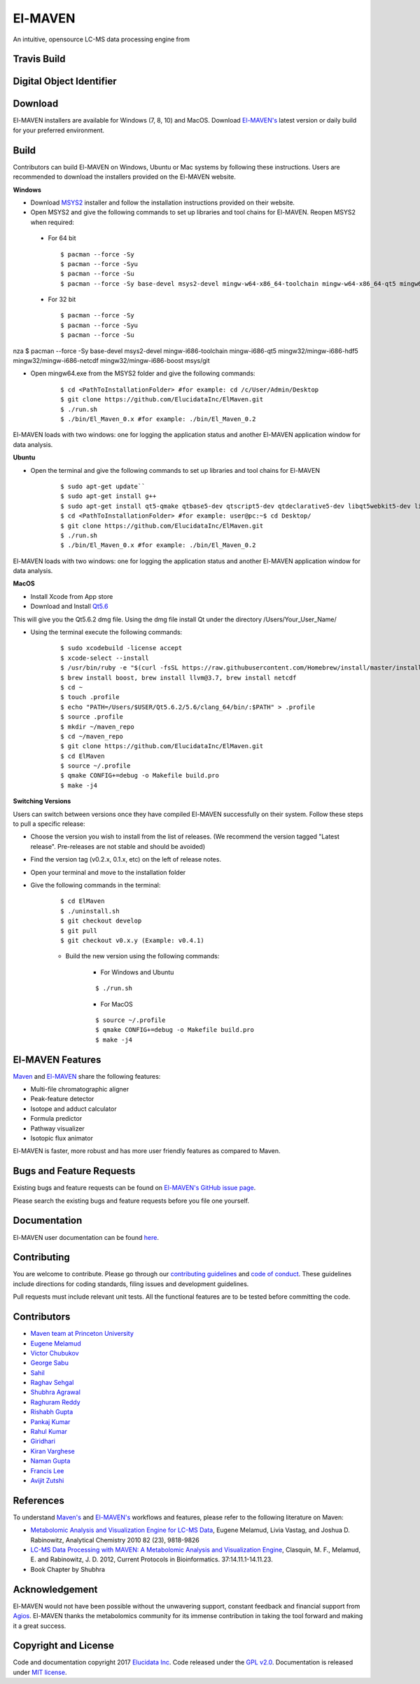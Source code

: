 El-MAVEN
========

An intuitive, opensource LC-MS data processing engine from

.. image:: https://github.com/ElucidataInc/ElMaven/blob/documentation-website/docs/image/Elucidata.png
   :target: http://www.elucidata.io/


Travis Build
------------

.. image:: https://travis-ci.org/ElucidataInc/ElMaven.svg?branch=develop
    :target: https://travis-ci.org/ElucidataInc/ElMaven


Digital Object Identifier
-------------------------

.. image:: https://zenodo.org/badge/DOI/10.5281/zenodo.1332034.svg
   :target: https://doi.org/10.5281/zenodo.1332034

   
Download
--------

El-MAVEN installers are available for Windows (7, 8, 10) and MacOS. Download `El-MAVEN's <https://elucidatainc.github.io/ElMaven/>`_ latest version or daily build for your preferred environment.

Build
-----

Contributors can build El-MAVEN on Windows, Ubuntu or Mac systems by following these instructions. 
Users are recommended to download the installers provided on the El-MAVEN website.

**Windows**

* Download `MSYS2 <http://www.msys2.org/>`_ installer and follow the installation instructions provided on their website.

* Open MSYS2 and give the following commands to set up libraries and tool chains for El-MAVEN. Reopen MSYS2 when required:

 * For 64 bit

   ::

   $ pacman --force -Sy
   $ pacman --force -Syu
   $ pacman --force -Su
   $ pacman --force -Sy base-devel msys2-devel mingw-w64-x86_64-toolchain mingw-w64-x86_64-qt5 mingw64/mingw-w64-x86_64-hdf5 mingw64/mingw-w64-x86_64-netcdf mingw64/mingw-w64-x86_64-boost msys/git

 * For 32 bit

   ::

   $ pacman --force -Sy
   $ pacman --force -Syu
   $ pacman --force -Su
nza   $ pacman --force -Sy base-devel msys2-devel mingw-i686-toolchain mingw-i686-qt5 mingw32/mingw-i686-hdf5 mingw32/mingw-i686-netcdf mingw32/mingw-i686-boost msys/git

* Open mingw64.exe from the MSYS2 folder and give the following commands:

   ::

   $ cd <PathToInstallationFolder> #for example: cd /c/User/Admin/Desktop
   $ git clone https://github.com/ElucidataInc/ElMaven.git
   $ ./run.sh
   $ ./bin/El_Maven_0.x #for example: ./bin/El_Maven_0.2

El-MAVEN loads with two windows: one for logging the application status and another El-MAVEN 
application window for data analysis.

**Ubuntu**

* Open the terminal and give the following commands to set up libraries and tool chains for El-MAVEN 

   ::

   $ sudo apt-get update``
   $ sudo apt-get install g++
   $ sudo apt-get install qt5-qmake qtbase5-dev qtscript5-dev qtdeclarative5-dev libqt5webkit5-dev libsqlite3-dev libboost-all-dev lcov libnetcdf-dev
   $ cd <PathToInstallationFolder> #for example: user@pc:~$ cd Desktop/
   $ git clone https://github.com/ElucidataInc/ElMaven.git
   $ ./run.sh
   $ ./bin/El_Maven_0.x #for example: ./bin/El_Maven_0.2

El-MAVEN loads with two windows: one for logging the application status and another El-MAVEN application window for data analysis.

**MacOS**

* Install Xcode from App store

* Download and Install `Qt5.6 <http://download.qt.io/official_releases/qt/5.6/5.6.2/qt-opensource-mac-x64-clang-5.6.2.dmg>`_

This will give you the Qt5.6.2 dmg file. Using the dmg file install Qt under the directory /Users/Your_User_Name/

* Using the terminal execute the following commands:

   ::

   $ sudo xcodebuild -license accept
   $ xcode-select --install
   $ /usr/bin/ruby -e "$(curl -fsSL https://raw.githubusercontent.com/Homebrew/install/master/install)"
   $ brew install boost, brew install llvm@3.7, brew install netcdf
   $ cd ~
   $ touch .profile
   $ echo "PATH=/Users/$USER/Qt5.6.2/5.6/clang_64/bin/:$PATH" > .profile
   $ source .profile
   $ mkdir ~/maven_repo
   $ cd ~/maven_repo
   $ git clone https://github.com/ElucidataInc/ElMaven.git
   $ cd ElMaven
   $ source ~/.profile
   $ qmake CONFIG+=debug -o Makefile build.pro
   $ make -j4

**Switching Versions**

Users can switch between versions once they have compiled El-MAVEN successfully on their system. 
Follow these steps to pull a specific release:

* Choose the version you wish to install from the list of releases. (We recommend the version tagged "Latest release". Pre-releases are not stable and should be avoided)

* Find the version tag (v0.2.x, 0.1.x, etc) on the left of release notes.

* Open your terminal and move to the installation folder

* Give the following commands in the terminal:

   ::

   $ cd ElMaven
   $ ./uninstall.sh
   $ git checkout develop
   $ git pull
   $ git checkout v0.x.y (Example: v0.4.1)

   * Build the new version using the following commands:

      * For Windows and Ubuntu

      ::

         $ ./run.sh

      * For MacOS

      ::

         $ source ~/.profile
         $ qmake CONFIG+=debug -o Makefile build.pro
         $ make -j4

El-MAVEN Features
---------------

`Maven <http://genomics-pubs.princeton.edu/mzroll/index.php>`_ and `El-MAVEN <https://elucidatainc.github.io/ElMaven/>`_ share the following features:

* Multi-file chromatographic aligner

* Peak-feature detector

* Isotope and adduct calculator

* Formula predictor

* Pathway visualizer

* Isotopic flux animator

El-MAVEN is faster, more robust and has more user friendly features as compared to Maven.

Bugs and Feature Requests
----------------------

Existing bugs and feature requests can be found on `El-MAVEN's GitHub issue page <https://github.com/ElucidataInc/ElMaven/issues>`_. 

Please search the existing bugs and feature requests before you file one yourself.

Documentation
-------------

El-MAVEN user documentation can be found `here <https://elmaven.readthedocs.io/en/documentation-website/Documentation.html>`_.

Contributing
------------

You are welcome to contribute. Please go through our `contributing guidelines <https://github.com/ElucidataInc/ElMaven/blob/develop/CONTRIBUTING.md>`_ and `code of conduct <https://github.com/ElucidataInc/ElMaven/blob/develop/CODE_OF_CONDUCT.md>`_. These guidelines include directions for coding standards, filing issues and development guidelines.

Pull requests must include relevant unit tests. All the functional features are to be tested before committing the code.

Contributors
------------

* `Maven team at Princeton University <http://genomics-pubs.princeton.edu/mzroll/index.php>`_

* `Eugene Melamud <https://www.calicolabs.com/team-member/eugene-melamud/>`_

* `Victor Chubukov <https://github.com/chubukov>`_

* `George Sabu <https://github.com/GeorgeSabu>`_

* `Sahil <https://github.com/sahil21>`_

* `Raghav Sehgal <https://github.com/Raghavdata>`_

* `Shubhra Agrawal <https://github.com/shubhra-agrawal>`_

* `Raghuram Reddy <https://github.com/r-el-maya>`_ 

* `Rishabh Gupta <https://github.com/rish9511>`_ 

* `Pankaj Kumar <https://github.com/IpankajI>`_ 

* `Rahul Kumar <https://github.com/rkdahmiwal>`_

* `Giridhari <https://github.com/Giridhari013>`_

* `Kiran Varghese <https://github.com/kiranvarghese2>`_ 

* `Naman Gupta <https://github.com/naman>`_ 

* `Francis Lee <https://github.com/francisglee>`_ 

* `Avijit Zutshi <https://github.com/avijitzutshi>`_ 

References
----------

To understand `Maven's <http://genomics-pubs.princeton.edu/mzroll/index.php>`_ and `El-MAVEN's <https://elucidatainc.github.io/ElMaven/>`_ workflows and features, please refer to the following literature on Maven:

* `Metabolomic Analysis and Visualization Engine for LC-MS Data <https://pubs.acs.org/doi/abs/10.1021/ac1021166>`_, Eugene Melamud, Livia Vastag, and Joshua D. Rabinowitz, Analytical Chemistry 2010 82 (23), 9818-9826

* `LC-MS Data Processing with MAVEN: A Metabolomic Analysis and Visualization Engine <https://currentprotocols.onlinelibrary.wiley.com/doi/abs/10.1002/0471250953.bi1411s37>`_, Clasquin, M. F., Melamud, E. and Rabinowitz, J. D. 2012, Current Protocols in Bioinformatics. 37:14.11.1-14.11.23.

* Book Chapter by Shubhra

Acknowledgement  
---------------

El-MAVEN would not have been possible without the unwavering support, constant feedback and financial support from `Agios <http://www.agios.com/>`_. El-MAVEN thanks the metabolomics community for its immense contribution in taking the tool forward and making it a great success.

Copyright and License
---------------------

Code and documentation copyright 2017 `Elucidata Inc <http://www.elucidata.io/>`_. Code released under the `GPL v2.0 <https://www.gnu.org/licenses/old-licenses/gpl-2.0.en.html>`_. Documentation is released under `MIT license <https://opensource.org/licenses/MIT>`_.


